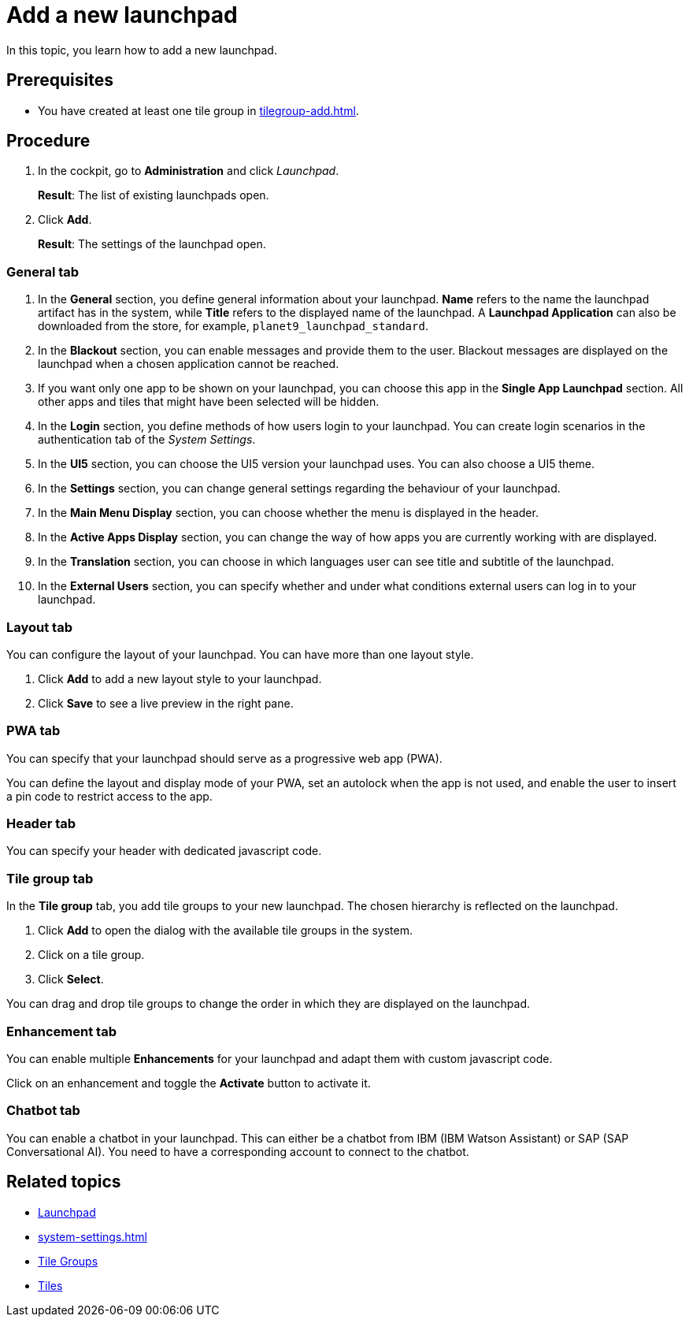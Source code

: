 = Add a new launchpad

In this topic, you learn how to add a new launchpad.

== Prerequisites

* You have created at least one tile group in xref:tilegroup-add.adoc[].

== Procedure

. In the cockpit, go to *Administration* and click _Launchpad_.
+
*Result*: The list of existing launchpads open.
. Click *Add*.
+
*Result*: The settings of the launchpad open.

=== General tab

. In the *General* section, you define general information about your launchpad. *Name* refers to the name the launchpad artifact has in the system, while *Title* refers to the displayed name of the launchpad. A *Launchpad Application* can also be downloaded from the store, for example, `planet9_launchpad_standard`.
. In the *Blackout* section, you can enable messages and provide them to the user. Blackout messages are displayed on the launchpad when a chosen application cannot be reached.
. If you want only one app to be shown on your launchpad, you can choose this app in the *Single App Launchpad* section. All other apps and tiles that might have been selected will be hidden.
. In the *Login* section, you define methods of how users login to your launchpad. You can create login scenarios in the authentication tab of the _System Settings_.
. In the *UI5* section, you can choose the UI5 version your launchpad uses. You can also choose a UI5 theme.
. In the *Settings* section, you can change general settings regarding the behaviour of your launchpad.
. In the *Main Menu Display* section, you can choose whether the menu is displayed in the header.
. In the *Active Apps Display* section, you can change the way of how apps you are currently working with are displayed.
. In the *Translation* section, you can choose in which languages user can see title and subtitle of the launchpad.
. In the *External Users* section, you can specify whether and under what conditions external users can log in to your launchpad.

=== Layout tab
You can configure the layout of your launchpad. You can have more than one layout style.

. Click *Add* to add a new layout style to your launchpad.
. Click *Save* to see a live preview in the right pane.

=== PWA tab
You can specify that your launchpad should serve as a progressive web app (PWA).

You can define the layout and display mode of your PWA, set an autolock when the app is not used, and enable the user to insert a pin code to restrict access to the app.

=== Header tab
You can specify your header with dedicated javascript code.

=== Tile group tab
In the *Tile group* tab, you add tile groups to your new launchpad. The chosen hierarchy is reflected on the launchpad.

. Click *Add* to open the dialog with the available tile groups in the system.
. Click on a tile group.
. Click *Select*.

You can drag and drop tile groups to change the order in which they are displayed on the launchpad.

=== Enhancement tab
You can enable multiple *Enhancements* for your launchpad and adapt them with custom javascript code.

Click on an enhancement and toggle the *Activate* button to activate it.

=== Chatbot tab
You can enable a chatbot in your launchpad. This can either be a chatbot from IBM (IBM Watson Assistant) or SAP (SAP Conversational AI). You need to have a corresponding account to connect to the chatbot.


== Related topics
* xref:launchpad-concept.adoc[Launchpad]
* xref:system-settings.adoc[]
* xref:tile-groups.adoc[Tile Groups]
* xref:tiles.adoc[Tiles]
